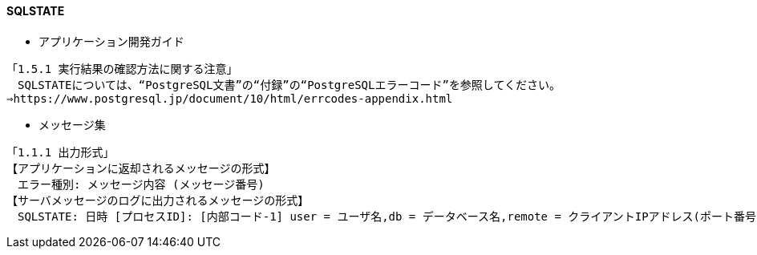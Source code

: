 

#### SQLSTATE

* アプリケーション開発ガイド
```
「1.5.1 実行結果の確認方法に関する注意」
　SQLSTATEについては、“PostgreSQL文書”の“付録”の“PostgreSQLエラーコード”を参照してください。
⇒https://www.postgresql.jp/document/10/html/errcodes-appendix.html
```

* メッセージ集
```
「1.1.1 出力形式」
【アプリケーションに返却されるメッセージの形式】
　エラー種別: メッセージ内容 (メッセージ番号)
【サーバメッセージのログに出力されるメッセージの形式】
　SQLSTATE: 日時 [プロセスID]: [内部コード-1] user = ユーザ名,db = データベース名,remote = クライアントIPアドレス(ポート番号) app = アプリケーション名 エラー種別: メッセージ内容 (メッセージ番号)
```
